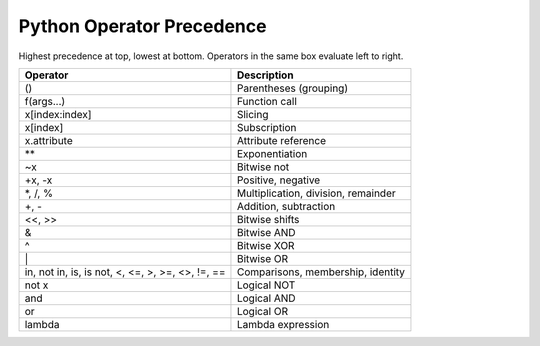 **************************
Python Operator Precedence
**************************

Highest precedence at top, lowest at bottom.
Operators in the same box evaluate left to right.

+----------------------------+-------------------------------------+
| Operator                   | Description                         |
+============================+=====================================+
| ()                         | Parentheses (grouping)              |
+----------------------------+-------------------------------------+
| f(args...)                 | Function call                       |
+----------------------------+-------------------------------------+
| x[index:index]             | Slicing                             |
+----------------------------+-------------------------------------+
| x[index]                   | Subscription                        |
+----------------------------+-------------------------------------+
| x.attribute                | Attribute reference                 |
+----------------------------+-------------------------------------+
| \*\*                       | Exponentiation                      |
+----------------------------+-------------------------------------+
| ~x                         | Bitwise not                         |
+----------------------------+-------------------------------------+
| +x, -x                     | Positive, negative                  |
+----------------------------+-------------------------------------+
| \*, /, %                   | Multiplication, division, remainder |
+----------------------------+-------------------------------------+
| +, -                       | Addition, subtraction               |
+----------------------------+-------------------------------------+
| <<, >>                     | Bitwise shifts                      |
+----------------------------+-------------------------------------+
| &                          | Bitwise AND                         |
+----------------------------+-------------------------------------+
| ^                          | Bitwise XOR                         |
+----------------------------+-------------------------------------+
| \|                         | Bitwise OR                          |
+----------------------------+-------------------------------------+
| in, not in, is, is not,    | Comparisons, membership, identity   |
| <, <=,  >,  >=, <>, !=, == |                                     |
+----------------------------+-------------------------------------+
| not x                      | Logical NOT                         |
+----------------------------+-------------------------------------+
| and                        | Logical AND                         |
+----------------------------+-------------------------------------+
| or                         | Logical OR                          |
+----------------------------+-------------------------------------+
| lambda                     | Lambda expression                   |
+----------------------------+-------------------------------------+
